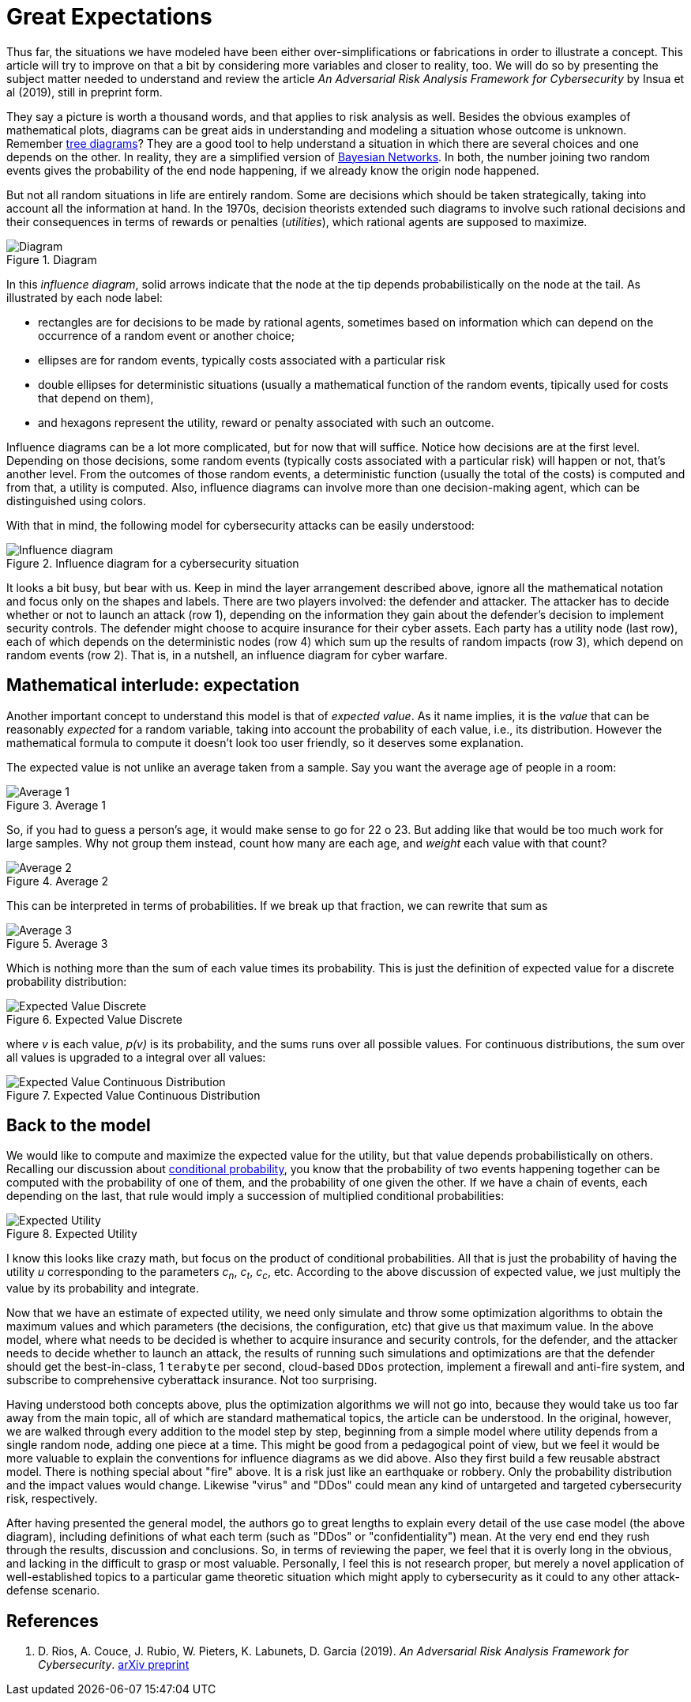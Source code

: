 :page-slug: great-expectations/
:page-date: 2019-05-02
:page-subtitle: What to expect when you're at risk
:page-category: philosophy
:page-tags: business, security, risk
:page-image: https://res.cloudinary.com/fluid-attacks/image/upload/v1620330887/blog/great-expectations/cover_cdvu5f.webp
:page-alt: Chess strategy. Photo by Inactive. on Unsplash: https://unsplash.com/photos/nAjil1z3eLk
:page-description: This blog post is a review of a paper from the adversarial risk analysis field applied to cybersecurity.
:page-keywords: Risk, Probability, Impact, Measure, Quantify, Security, Pentesting, Ethical Hacking
:page-author: Rafael Ballestas
:page-writer: raballestasr
:name: Rafael Ballestas
:about1: Mathematician
:about2: with an itch for CS
:source: https://unsplash.com/photos/nAjil1z3eLk


= Great Expectations

Thus far, the situations we have modeled have been
either over-simplifications or fabrications in order to illustrate a concept.
This article will try to improve on that a bit
by considering more variables and closer to reality, too.
We will do so by presenting the subject matter needed to understand
and review the article _An Adversarial Risk Analysis Framework
for Cybersecurity_ by Insua et al (2019), still in preprint form.

They say a picture is worth a thousand words,
and that applies to risk analysis as well.
Besides the obvious examples of mathematical plots,
diagrams can be great aids in understanding and modeling a situation
whose outcome is unknown.
Remember [inner]#link:../updating-belief/#mathematical-interlude[tree diagrams]#?
They are a good tool to help understand a situation
in which there are several choices and one depends on the other.
In reality, they are a simplified version of
link:https://www.probabilisticworld.com/bayesian-belief-networks-part-1/[Bayesian Networks].
In both, the number joining two random events
gives the probability of the end node happening,
if we already know the origin node happened.

But not all random situations in life are entirely random.
Some are decisions which should be taken strategically,
taking into account all the information at hand.
In the 1970s, decision theorists extended such diagrams to
involve such rational decisions and their consequences
in terms of rewards or penalties (_utilities_),
which rational agents are supposed to maximize.

.Diagram
image::https://res.cloudinary.com/fluid-attacks/image/upload/v1620330886/blog/great-expectations/diagraminf_kuo720.webp["Diagram"]

In this _influence diagram_,
solid arrows indicate that the node at the tip depends probabilistically
on the node at the tail.
As illustrated by each node label:

* rectangles are for decisions to be made by rational agents,
sometimes based on information which can depend
on the occurrence of a random event or another choice;
* ellipses are for random events,
typically costs associated with a particular risk
* double ellipses for deterministic situations
(usually a mathematical function of the random events,
tipically used for costs that depend on them),
* and hexagons represent the utility, reward or penalty
associated with such an outcome.

Influence diagrams can be a lot more complicated,
but for now that will suffice.
Notice how decisions are at the first level.
Depending on those decisions, some random events
(typically costs associated with a particular risk)
will happen or not,
that's another level.
From the outcomes of those random events, a deterministic function
(usually the total of the costs)
is computed and from that, a utility is computed.
Also, influence diagrams can involve more than one decision-making agent,
which can be distinguished using colors.

With that in mind, the following model for cybersecurity attacks
can be easily understood:

.Influence diagram for a cybersecurity situation
image::https://res.cloudinary.com/fluid-attacks/image/upload/v1620330886/blog/great-expectations/baid_zlvkd1.webp[Influence diagram]

It looks a bit busy, but bear with us.
Keep in mind the layer arrangement described above,
ignore all the mathematical notation and focus only on the shapes and labels.
There are two players involved:
the defender and attacker.
The attacker has to decide whether or not to launch an attack (row 1),
depending on the information they gain about the defender's decision
to implement security controls.
The defender might choose to acquire insurance for their cyber assets.
Each party has a utility node (last row), each of which depends on
the deterministic nodes (row 4)
which sum up the results of random impacts (row 3),
which depend on random events (row 2).
That is, in a nutshell, an influence diagram for cyber warfare.

== Mathematical interlude: expectation

Another important concept to understand this model is
that of _expected value_.
As it name implies, it is the _value_ that
can be reasonably _expected_ for a random variable,
taking into account the probability of each value,
i.e., its distribution.
However the mathematical formula to compute it
doesn't look too user friendly,
so it deserves some explanation.

The expected value is not unlike an average taken from a sample.
Say you want the average age of people in a room:

.Average 1
image::https://res.cloudinary.com/fluid-attacks/image/upload/v1620330885/blog/great-expectations/average1_kyybdx.webp[Average 1]

So, if you had to guess a person's age,
it would make sense to go for 22 o 23.
But adding like that would be too much work for large samples.
Why not group them instead, count how many are each age,
and _weight_ each value with that count?

.Average 2
image::https://res.cloudinary.com/fluid-attacks/image/upload/v1620330887/blog/great-expectations/average2_cr8mmn.webp[Average 2]

This can be interpreted in terms of probabilities.
If we break up that fraction, we can rewrite that sum as

.Average 3
image::https://res.cloudinary.com/fluid-attacks/image/upload/v1620330886/blog/great-expectations/average3_ioogtz.webp[Average 3]

Which is nothing more than the sum of each value times its probability.
This is just the definition of expected value
for a discrete probability distribution:

.Expected Value Discrete
image::https://res.cloudinary.com/fluid-attacks/image/upload/v1620330886/blog/great-expectations/expected-value-discr_gemhte.webp[Expected Value Discrete]

where _v_ is each value, _p(v)_ is its probability, and
the sums runs over all possible values.
For continuous distributions, the sum over all values is upgraded
to a integral over all values:

.Expected Value Continuous Distribution
image::https://res.cloudinary.com/fluid-attacks/image/upload/v1620330886/blog/great-expectations/expected-value-cont_ospjbl.webp[Expected Value Continuous Distribution]

== Back to the model

We would like to compute and maximize
the expected value for the utility,
but that value depends probabilistically on others.
Recalling our discussion about [inner]#link:../updating-belief/[conditional probability]#,
you know that the probability of two events happening together can be
computed with the probability of one of them,
and the probability of one given the other.
If we have a chain of events, each depending on the last,
that rule would imply a succession of multiplied conditional probabilities:

.Expected Utility
image::https://res.cloudinary.com/fluid-attacks/image/upload/v1620330886/blog/great-expectations/expected-utility_kafvmu.webp[Expected Utility]

I know this looks like crazy math, but focus on the
product of conditional probabilities.
All that is just the probability of having the utility _u_
corresponding to the parameters _c~n~_, _c~t~_, _c~c~_, etc.
According to the above discussion of expected value,
we just multiply the value by its probability and integrate.

Now that we have an estimate of expected utility,
we need only simulate and throw some optimization algorithms to obtain
the maximum values and which parameters (the decisions, the configuration, etc)
that give us that maximum value.
In the above model, where what needs to be decided is
whether to acquire insurance and security controls, for the defender,
and the attacker needs to decide whether to launch an attack,
the results of running such simulations and optimizations are that the defender
should get the best-in-class, 1 `terabyte` per second,
cloud-based `DDos` protection, implement a firewall and anti-fire system,
and subscribe to comprehensive cyberattack insurance.
Not too surprising.

Having understood both concepts above, plus the optimization algorithms
we will not go into,
because they would take us too far away from the main topic,
all of which are standard mathematical topics,
the article can be understood.
In the original, however, we are walked through every addition to the model
step by step, beginning from a simple model where utility
depends from a single random node,
adding one piece at a time.
This might be good from a pedagogical point of view,
but we feel it would be more valuable
to explain the conventions for influence diagrams as we did above.
Also they first build a few reusable abstract model.
There is nothing special about "fire" above.
It is a risk just like an earthquake or robbery.
Only the probability distribution and the impact values would change.
Likewise "virus" and "DDos" could mean any kind of untargeted and targeted
cybersecurity risk, respectively.

After having presented the general model,
the authors go to great lengths to explain every detail
of the use case model (the above diagram),
including definitions of what each term
(such as "DDos" or "confidentiality") mean.
At the very end end they rush through the results, discussion and conclusions.
So, in terms of reviewing the paper,
we feel that it is overly long in the obvious,
and lacking in the difficult to grasp or most valuable.
Personally, I feel this is not research proper,
but merely a novel application of well-established topics
to a particular game theoretic situation
which might apply to cybersecurity as it could
to any other attack-defense scenario.

== References

. [[r1]] D. Rios, A. Couce, J. Rubio, W. Pieters, K. Labunets, D. Garcia (2019).
_An Adversarial Risk Analysis Framework for Cybersecurity_.
link:https://arxiv.org/abs/1903.07727[arXiv preprint]
